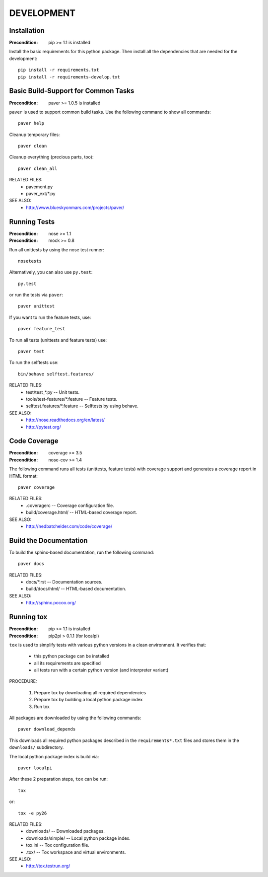 DEVELOPMENT
==============================================================================


Installation
------------------------------------------------------------------------------

:Precondition: pip >= 1.1 is installed

Install the basic requirements for this python package.
Then install all the dependencies that are needed for the development::

    pip install -r requirements.txt
    pip install -r requirements-develop.txt


Basic Build-Support for Common Tasks
------------------------------------------------------------------------------

:Precondition: paver >= 1.0.5 is installed

``paver`` is used to support common build tasks.
Use the following command to show all commands::

    paver help

Cleanup temporary files::

    paver clean

Cleanup everything (precious parts, too)::

    paver clean_all


RELATED FILES:
  * pavement.py
  * paver_ext/*.py

SEE ALSO:
  * http://www.blueskyonmars.com/projects/paver/


Running Tests
------------------------------------------------------------------------------

:Precondition: nose  >= 1.1
:Precondition: mock  >= 0.8

Run all unittests by using the nose test runner::

    nosetests

Alternatively, you can also use ``py.test``::

    py.test

or run the tests via ``paver``::

    paver unittest


If you want to run the feature tests, use::

    paver feature_test

To run all tests (unittests and feature tests) use::

    paver test

To run the selftests use::

    bin/behave selftest.features/


RELATED FILES:
  * test/test_*.py                  -- Unit tests.
  * tools/test-features/*.feature   -- Feature tests.
  * selftest.features/*.feature     -- Selftests by using behave.

SEE ALSO:
  * http://nose.readthedocs.org/en/latest/
  * http://pytest.org/


Code Coverage
------------------------------------------------------------------------------

:Precondition: coverage >= 3.5
:Precondition: nose-cov >= 1.4

The following command runs all tests (unittests, feature tests) with
coverage support and generates a coverage report in HTML format::

    paver coverage

RELATED FILES:
  * .coveragerc             -- Coverage configuration file.
  * build/coverage.html/    -- HTML-based coverage report.

SEE ALSO:
  * http://nedbatchelder.com/code/coverage/


Build the Documentation
------------------------------------------------------------------------------

To build the sphinx-based documentation, run the following command::

    paver docs


RELATED FILES:
  * docs/*.rst              -- Documentation sources.
  * build/docs/html/        -- HTML-based documentation.

SEE ALSO:
  * http://sphinx.pocoo.org/


Running tox
------------------------------------------------------------------------------

:Precondition: pip >= 1.1 is installed
:Precondition: pip2pi > 0.1.1  (for localpi)

``tox`` is used to simplify tests with various python versions in a
clean environment. It verifies that:

  * this python package can be installed
  * all its requirements are specified
  * all tests run with a certain python version (and interpreter variant)

PROCEDURE:

  1. Prepare tox by downloading all required dependencies
  2. Prepare tox by building a local python package index
  3. Run tox

All packages are downloaded by using the following commands::

    paver download_depends

This downloads all required python packages described in the
``requirements*.txt`` files and stores them in the ``downloads/`` subdirectory.

The local python package index is build via::

    paver localpi

After these 2 preparation steps, ``tox`` can be run::

    tox

or::

    tox -e py26

RELATED FILES:
  * downloads/          -- Downloaded packages.
  * downloads/simple/   -- Local python package index.
  * tox.ini             -- Tox configuration file.
  * .tox/               -- Tox workspace and virtual environments.

SEE ALSO:
  * http://tox.testrun.org/
